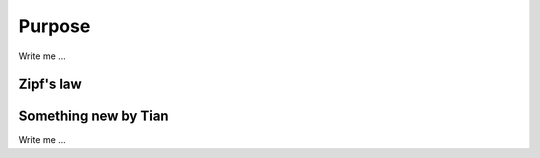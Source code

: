 

Purpose
=======

Write me ...


Zipf's law
----------

Something new by Tian
---------------------
Write me ...
